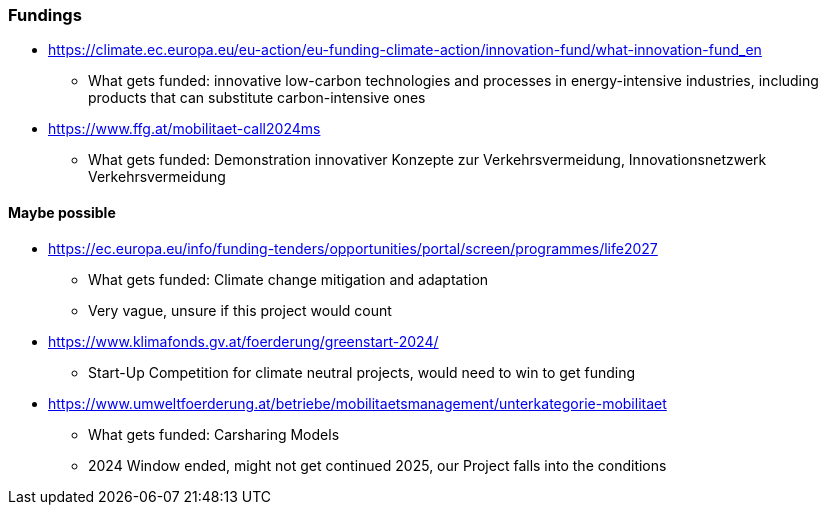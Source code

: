 === Fundings

* https://climate.ec.europa.eu/eu-action/eu-funding-climate-action/innovation-fund/what-innovation-fund_en
** What gets funded: innovative low-carbon technologies and processes in energy-intensive industries, including products that can substitute carbon-intensive ones
* https://www.ffg.at/mobilitaet-call2024ms
** What gets funded: Demonstration innovativer Konzepte zur Verkehrsvermeidung, Innovationsnetzwerk Verkehrsvermeidung


==== Maybe possible

* https://ec.europa.eu/info/funding-tenders/opportunities/portal/screen/programmes/life2027
** What gets funded: Climate change mitigation and adaptation
** Very vague, unsure if this project would count
* https://www.klimafonds.gv.at/foerderung/greenstart-2024/
** Start-Up Competition for climate neutral projects, would need to win to get funding
* https://www.umweltfoerderung.at/betriebe/mobilitaetsmanagement/unterkategorie-mobilitaet
** What gets funded: Carsharing Models
** 2024 Window ended, might not get continued 2025, our Project falls into the conditions